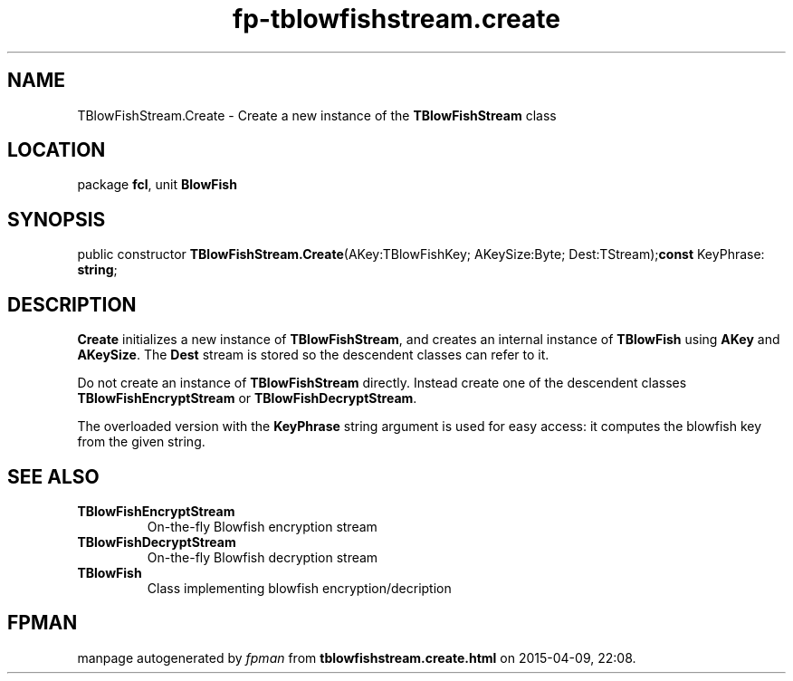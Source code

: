 .\" file autogenerated by fpman
.TH "fp-tblowfishstream.create" 3 "2014-03-14" "fpman" "Free Pascal Programmer's Manual"
.SH NAME
TBlowFishStream.Create - Create a new instance of the \fBTBlowFishStream\fR class
.SH LOCATION
package \fBfcl\fR, unit \fBBlowFish\fR
.SH SYNOPSIS
public constructor \fBTBlowFishStream.Create\fR(AKey:TBlowFishKey; AKeySize:Byte; Dest:TStream);\fBconst\fR KeyPhrase: \fBstring\fR;

.SH DESCRIPTION
\fBCreate\fR initializes a new instance of \fBTBlowFishStream\fR, and creates an internal instance of \fBTBlowFish\fR using \fBAKey\fR and \fBAKeySize\fR. The \fBDest\fR stream is stored so the descendent classes can refer to it.

Do not create an instance of \fBTBlowFishStream\fR directly. Instead create one of the descendent classes \fBTBlowFishEncryptStream\fR or \fBTBlowFishDecryptStream\fR.

The overloaded version with the \fBKeyPhrase\fR string argument is used for easy access: it computes the blowfish key from the given string.


.SH SEE ALSO
.TP
.B TBlowFishEncryptStream
On-the-fly Blowfish encryption stream
.TP
.B TBlowFishDecryptStream
On-the-fly Blowfish decryption stream
.TP
.B TBlowFish
Class implementing blowfish encryption/decription

.SH FPMAN
manpage autogenerated by \fIfpman\fR from \fBtblowfishstream.create.html\fR on 2015-04-09, 22:08.

